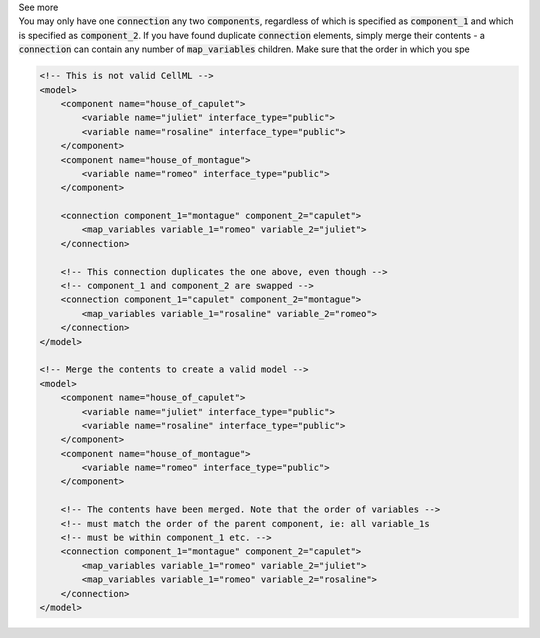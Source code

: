 .. _informB15_4:

.. container:: toggle

  .. container:: header

    See more

  .. container:: infospec

    You may only have one :code:`connection` any two :code:`components`,
    regardless of which is specified as :code:`component_1` and which is
    specified as :code:`component_2`.  If you have found duplicate
    :code:`connection` elements, simply merge their contents - a
    :code:`connection` can contain any number of :code:`map_variables`
    children.  Make sure that the order in which you spe

    .. code-block:: xml

        <!-- This is not valid CellML -->
        <model>
            <component name="house_of_capulet">
                <variable name="juliet" interface_type="public">
                <variable name="rosaline" interface_type="public">
            </component>
            <component name="house_of_montague">
                <variable name="romeo" interface_type="public">
            </component>

            <connection component_1="montague" component_2="capulet">
                <map_variables variable_1="romeo" variable_2="juliet">
            </connection>

            <!-- This connection duplicates the one above, even though -->
            <!-- component_1 and component_2 are swapped -->
            <connection component_1="capulet" component_2="montague">
                <map_variables variable_1="rosaline" variable_2="romeo">
            </connection>
        </model>

        <!-- Merge the contents to create a valid model -->
        <model>
            <component name="house_of_capulet">
                <variable name="juliet" interface_type="public">
                <variable name="rosaline" interface_type="public">
            </component>
            <component name="house_of_montague">
                <variable name="romeo" interface_type="public">
            </component>

            <!-- The contents have been merged. Note that the order of variables -->
            <!-- must match the order of the parent component, ie: all variable_1s 
            <!-- must be within component_1 etc. -->
            <connection component_1="montague" component_2="capulet">
                <map_variables variable_1="romeo" variable_2="juliet">
                <map_variables variable_1="romeo" variable_2="rosaline">
            </connection>
        </model>



